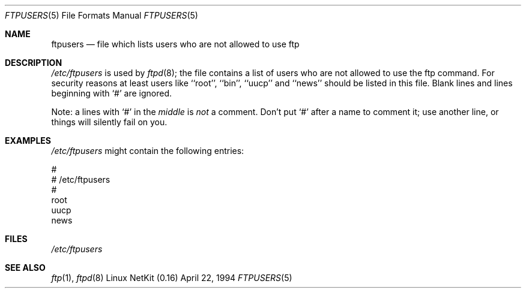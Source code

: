 .\" Copyright (c) 1994 Peter Tobias (tobias@server.et-inf.fho-emden.de),
.\" This file may be distributed under the GNU General Public License.
.\"
.\" $Id: ftpusers.5,v 1.6 1999/12/14 12:52:48 dholland Exp $
.\"
.Dd April 22, 1994
.Dt FTPUSERS 5
.Os "Linux NetKit (0.16)"
.Sh NAME
.Nm ftpusers
.Nd file which lists users who are not allowed to use ftp
.Sh DESCRIPTION
.Pa /etc/ftpusers
is used by
.Xr ftpd 8 ;
the file contains a list of users who are not allowed to use the
ftp command. For security reasons at least users like ``root'', ``bin'',
``uucp'' and ``news'' should be listed in this file. 
Blank lines and lines beginning with `#' are ignored.
.Pp
Note: a lines with `#' in the
.Em middle
is 
.Em not
a comment. Don't put `#' after a name to comment it; use another line,
or things will silently fail on you.
.Sh EXAMPLES
.Pa /etc/ftpusers
might contain the following entries:
.Bd -literal
#
# /etc/ftpusers
#
root
uucp
news
.Ed
.Sh FILES
.Pa /etc/ftpusers
.Sh SEE ALSO
.Xr ftp 1 ,
.Xr ftpd 8
